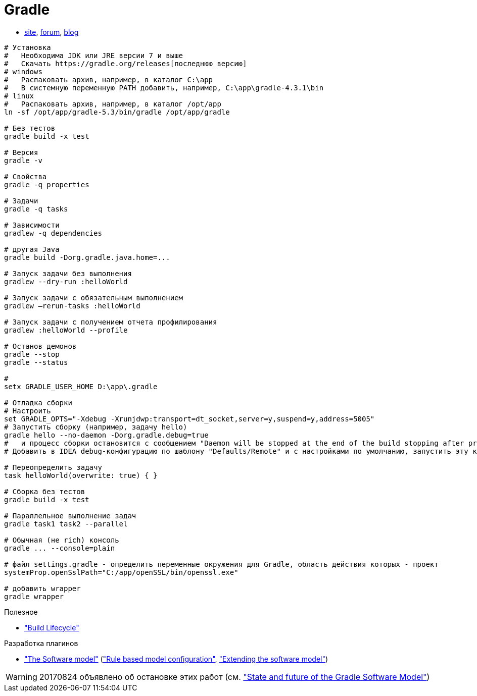 = Gradle

* https://gradle.org[site],
https://discuss.gradle.org/c/help-discuss[forum],
https://blog.gradle.org/[blog]

```
# Установка
#   Необходима JDK или JRE версии 7 и выше
#   Скачать https://gradle.org/releases[последнюю версию]
# windows
#   Распаковать архив, например, в каталог C:\app
#   В системную переменную PATH добавить, например, C:\app\gradle-4.3.1\bin
# linux
#   Распаковать архив, например, в каталог /opt/app
ln -sf /opt/app/gradle-5.3/bin/gradle /opt/app/gradle

# Без тестов
gradle build -x test

# Версия
gradle -v

# Свойства
gradle -q properties

# Задачи
gradle -q tasks

# Зависимости
gradlew -q dependencies

# другая Java
gradle build -Dorg.gradle.java.home=...

# Запуск задачи без выполнения
gradlew --dry-run :helloWorld

# Запуск задачи с обязательным выполнением
gradlew –rerun-tasks :helloWorld

# Запуск задачи с получением отчета профилирования
gradlew :helloWorld --profile

# Останов демонов
gradle --stop
gradle --status

#
setx GRADLE_USER_HOME D:\app\.gradle

# Отладка сборки
# Настроить
set GRADLE_OPTS="-Xdebug -Xrunjdwp:transport=dt_socket,server=y,suspend=y,address=5005"
# Запустить сборку (например, задачу hello)
gradle hello --no-daemon -Dorg.gradle.debug=true
#   и процесс сборки остановится с сообщением "Daemon will be stopped at the end of the build stopping after processing"
# Добавить в IDEA debug-конфигурацию по шаблону "Defaults/Remote" и с настройками по умолчанию, запустить эту конфигурацию. Процесс сборки продолжится и остановится на breakpoint-е

# Переопределить задачу
task helloWorld(overwrite: true) { }

# Сборка без тестов
gradle build -x test

# Параллельное выполнение задач
gradle task1 task2 --parallel

# Обычная (не rich) консоль
gradle ... --console=plain

# файл settings.gradle - определить переменные окружения для Gradle, область действия которых - проект
systemProp.openSslPath="C:/app/openSSL/bin/openssl.exe"

# добавить wrapper
gradle wrapper
```
Полезное

* https://docs.gradle.org/current/userguide/build_lifecycle.html["Build Lifecycle"]

Разработка плагинов

* https://docs.gradle.org/current/userguide/pt06.html["The Software model"]
(https://docs.gradle.org/current/userguide/software_model.html["Rule based model configuration"],
https://docs.gradle.org/current/userguide/software_model_extend.html["Extending the software model"])

[WARNING]
====
20170824 объявлено об остановке этих работ (см. https://blog.gradle.org/state-and-future-of-the-gradle-software-model["State and future of the Gradle Software Model"])
====
